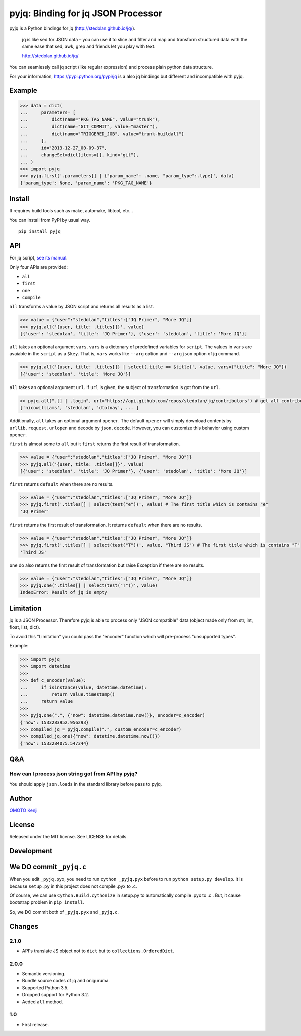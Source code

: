 pyjq: Binding for jq JSON Processor
===================================

|CircleCI|

pyjq is a Python bindings for jq (http://stedolan.github.io/jq/).

    jq is like sed for JSON data – you can use it to slice and filter
    and map and transform structured data with the same ease that sed,
    awk, grep and friends let you play with text.

    http://stedolan.github.io/jq/

You can seamlessly call jq script (like regular expression) and process
plain python data structure.

For your information, https://pypi.python.org/pypi/jq is a also jq
bindings but different and incompatible with pyjq.

Example
-------

.. code:: python

    >>> data = dict(
    ...     parameters= [
    ...         dict(name="PKG_TAG_NAME", value="trunk"),
    ...         dict(name="GIT_COMMIT", value="master"),
    ...         dict(name="TRIGGERED_JOB", value="trunk-buildall")
    ...     ],
    ...     id="2013-12-27_00-09-37",
    ...     changeSet=dict(items=[], kind="git"),
    ... )
    >>> import pyjq
    >>> pyjq.first('.parameters[] | {"param_name": .name, "param_type":.type}', data)
    {'param_type': None, 'param_name': 'PKG_TAG_NAME'}

Install
-------

It requires build tools such as make, automake, libtool, etc...

You can install from PyPI by usual way.

::

    pip install pyjq

API
---

For jq script, `see its
manual <http://stedolan.github.io/jq/manual/>`__.

Only four APIs are provided:

-  ``all``
-  ``first``
-  ``one``
-  ``compile``

``all`` transforms a value by JSON script and returns all results as a
list.

.. code:: python

    >>> value = {"user":"stedolan","titles":["JQ Primer", "More JQ"]}
    >>> pyjq.all('{user, title: .titles[]}', value)
    [{'user': 'stedolan', 'title': 'JQ Primer'}, {'user': 'stedolan', 'title': 'More JQ'}]

``all`` takes an optional argument ``vars``. ``vars`` is a dictonary of
predefined variables for ``script``. The values in ``vars`` are avaiable
in the ``script`` as a ``$key``. That is, ``vars`` works like ``--arg``
option and ``--argjson`` option of jq command.

.. code:: python

    >>> pyjq.all('{user, title: .titles[]} | select(.title == $title)', value, vars={"title": "More JQ"})
    [{'user': 'stedolan', 'title': 'More JQ'}]

``all`` takes an optional argument ``url``. If ``url`` is given, the
subject of transformation is got from the ``url``.

.. code:: python

    >> pyjq.all(".[] | .login", url="https://api.github.com/repos/stedolan/jq/contributors") # get all contributors of jq
    ['nicowilliams', 'stedolan', 'dtolnay', ... ]

Additionally, ``all`` takes an optional argument ``opener``. The default
``opener`` will simply download contents by ``urllib.request.urlopen``
and decode by ``json.decode``. However, you can customize this behavior
using custom ``opener``.

``first`` is almost some to ``all`` but it ``first`` returns the first
result of transformation.

.. code:: python

    >>> value = {"user":"stedolan","titles":["JQ Primer", "More JQ"]}
    >>> pyjq.all('{user, title: .titles[]}', value)
    [{'user': 'stedolan', 'title': 'JQ Primer'}, {'user': 'stedolan', 'title': 'More JQ'}]

``first`` returns ``default`` when there are no results.

.. code:: python

    >>> value = {"user":"stedolan","titles":["JQ Primer", "More JQ"]}
    >>> pyjq.first('.titles[] | select(test("e"))', value) # The first title which is contains "e"
    'JQ Primer'

``first`` returns the first result of transformation. It returns
``default`` when there are no results.

.. code:: python

    >>> value = {"user":"stedolan","titles":["JQ Primer", "More JQ"]}
    >>> pyjq.first('.titles[] | select(test("T"))', value, "Third JS") # The first title which is contains "T"
    'Third JS'

``one`` do also returns the first result of transformation but raise
Exception if there are no results.

.. code:: python

    >>> value = {"user":"stedolan","titles":["JQ Primer", "More JQ"]}
    >>> pyjq.one('.titles[] | select(test("T"))', value)
    IndexError: Result of jq is empty

Limitation
----------

jq is a JSON Processor. Therefore pyjq is able to process only "JSON
compatible" data (object made only from str, int, float, list, dict).

To avoid this "Limitation" you could pass the "encoder" function which will
pre-process "unsupported types".

Example:

.. code:: python

    >>> import pyjq
    >>> import datetime
    >>>
    >>> def c_encoder(value):
    ...     if isinstance(value, datetime.datetime):
    ...         return value.timestamp()
    ...     return value
    >>>
    >>> pyjq.one(".", {"now": datetime.datetime.now()}, encoder=c_encoder)
    {'now': 1533283952.956293}
    >>> compiled_jq = pyjq.compile(".", custom_encoder=c_encoder)
    >>> compiled_jq.one({"now": datetime.datetime.now()})
    {'now': 1533284075.547344}

Q&A
---

How can I process json string got from API by pyjq?
~~~~~~~~~~~~~~~~~~~~~~~~~~~~~~~~~~~~~~~~~~~~~~~~~~~

You should apply ``json.loads`` in the standard library before pass to
pyjq.

Author
------

`OMOTO Kenji <https://github.com/doloopwhile>`__

License
-------

Released under the MIT license. See LICENSE for details.

Development
-----------

We DO commit ``_pyjq.c``
------------------------

When you edit ``_pyjq.pyx``, you need to run ``cython _pyjq.pyx`` before
to run ``python setup.py develop``. It is because ``setup.py`` in this
project does not compile .pyx to .c.

Of course, we can use ``Cython.Build.cythonize`` in setup.py to
automatically compile .pyx to .c . But, it cause bootstrap problem in
``pip install``.

So, we DO commit both of ``_pyjq.pyx`` and ``_pyjq.c``.

Changes
-------

2.1.0
~~~~~

-  API's translate JS object not to ``dict`` but to
   ``collections.OrderedDict``.

2.0.0
~~~~~

-  Semantic versioning.
-  Bundle source codes of jq and oniguruma.
-  Supported Python 3.5.
-  Dropped support for Python 3.2.
-  Aeded ``all`` method.

1.0
~~~

-  First release.

.. |CircleCI| image:: https://circleci.com/gh/doloopwhile/pyjq.svg?style=svg
   :target: https://circleci.com/gh/doloopwhile/pyjq
